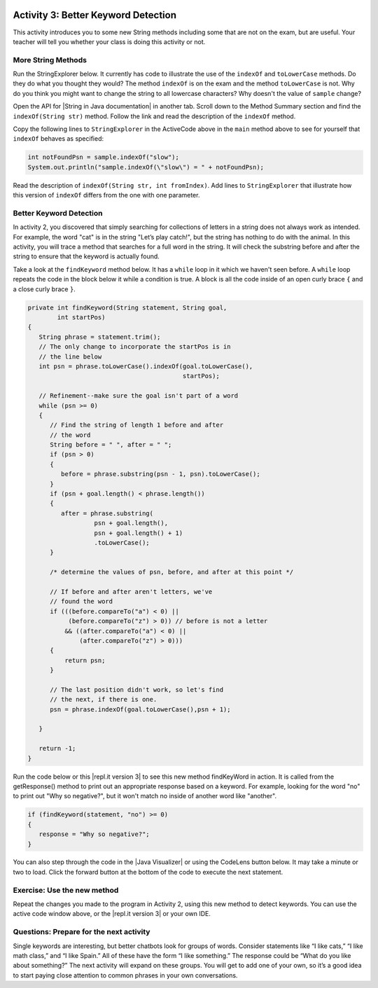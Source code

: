 .. qnum::
   :prefix: lab-1c-
   :start: 1

.. highlight:: java
   :linenothreshold: 4

.. image:: ../../_static/time45.png
    :width: 250
    :align: right

Activity 3: Better Keyword Detection
=======================================

This activity introduces you to some new String methods including some that are not on the exam, but are useful.  Your teacher will tell you whether your class is doing this activity or not.

More String Methods
---------------------

Run the StringExplorer below. It currently has code to illustrate the use of the ``indexOf``
and ``toLowerCase`` methods.  Do they do what you thought they would?  The method ``indexOf`` is on the exam and the method ``toLowerCase`` is not.  Why do you think you might want to change the string to all lowercase characters? Why doesn't the value of ``sample`` change?

.. activecode:: lc-strEx
   :language: java
   :autograde: unittest

   Run the code below. Why do you think you might want to change the string to all lowercase characters? Why doesn't the value of ``sample`` change? Do string methods change the string? Try some other string methods.
   ~~~~
   /**
    * A program to allow students to try out different
    * String methods.
    * @author Laurie White
    * @version April 2012
    */
   public class StringExplorer
   {

      public static void main(String[] args)
      {
         String sample = "The quick brown fox jumped over the lazy dog.";

         //  Demonstrate the indexOf method.
         int position = sample.indexOf("quick");
         System.out.println ("sample.indexOf(\"quick\") = " + position);

         //  Demonstrate the toLowerCase method.
         String lowerCase = sample.toLowerCase();
         System.out.println ("sample.toLowerCase() = " + lowerCase);
         System.out.println ("After toLowerCase(), sample = " + sample);

         //  Try other methods here:

     }
   }
   ====
   // should pass if/when they run code
    import static org.junit.Assert.*;
    import org.junit.*;
    import java.io.*;

    public class RunestoneTests extends CodeTestHelper
    {
        @Test
        public void testMain() throws IOException
        {
            String output = getMethodOutput("main");
            String expect = "sample.indexOf(\"quick\") = 4\n...";
            boolean passed = getResults(expect, output, "Expected output from main", true);
            assertTrue(passed);
        }
    }

.. |String in Java documentation| raw:: html

   <a href="http://docs.oracle.com/javase/7/docs/api/java/lang/String.html" target="_blank">String in Java documentation|</a>

Open the API for |String in Java documentation| in another tab. Scroll down to the Method Summary section and find the
``indexOf(String str)`` method. Follow the link and read the description of the ``indexOf`` method.

.. fillintheblank:: fill-lab1b1

   What value is returned by ``indexOf`` if the substring does not occur in the string?

   -    :-1: Correct.  If the substring isn't found it returns -1
        :.*: Check the documentation or try it out in the ActiveCode window



Copy the following lines to ``StringExplorer`` in the ActiveCode above in the ``main`` method above to see for yourself that ``indexOf`` behaves as
specified:

.. code-block:: java

   int notFoundPsn = sample.indexOf("slow");
   System.out.println("sample.indexOf(\"slow\") = " + notFoundPsn);

Read the description of ``indexOf(String str, int fromIndex)``. Add lines to
``StringExplorer`` that illustrate how this version of ``indexOf`` differs from the one with
one parameter.

Better Keyword Detection
--------------------------

In activity 2, you discovered that simply searching for collections of letters in a string does
not always work as intended. For example, the word "cat" is in the string "Let’s play catch!", but the
string has nothing to do with the animal. In this activity, you will trace a method that searches for a full
word in the string. It will check the substring before and after the string to ensure that the keyword is
actually found.

Take a look at the ``findKeyword`` method below.  It has a ``while`` loop in it which we haven't seen before.  A ``while`` loop repeats the code in the block below it while a condition is true.  A block is all the code inside of an open curly brace ``{`` and a close curly brace ``}``.

.. code-block:: java

   private int findKeyword(String statement, String goal,
           int startPos)
   {
      String phrase = statement.trim();
      // The only change to incorporate the startPos is in
      // the line below
      int psn = phrase.toLowerCase().indexOf(goal.toLowerCase(),
                                             startPos);

      // Refinement--make sure the goal isn't part of a word
      while (psn >= 0)
      {
         // Find the string of length 1 before and after
         // the word
         String before = " ", after = " ";
         if (psn > 0)
         {
            before = phrase.substring(psn - 1, psn).toLowerCase();
         }
         if (psn + goal.length() < phrase.length())
         {
            after = phrase.substring(
                     psn + goal.length(),
                     psn + goal.length() + 1)
                     .toLowerCase();
         }

         /* determine the values of psn, before, and after at this point */

         // If before and after aren't letters, we've
         // found the word
         if (((before.compareTo("a") < 0) ||
              (before.compareTo("z") > 0)) // before is not a letter
             && ((after.compareTo("a") < 0) ||
                 (after.compareTo("z") > 0)))
         {
             return psn;
         }

         // The last position didn't work, so let's find
         // the next, if there is one.
         psn = phrase.indexOf(goal.toLowerCase(),psn + 1);

      }

      return -1;
   }

.. |repl.it version 3| raw:: html

   <a href="https://firewalledreplit.com/@BerylHoffman/Magpie-ChatBot-Lab-v3" target="_blank">repl.it version 3</a>

Run the code below or this |repl.it version 3| to see this new method findKeyWord in action. It is called from the getResponse() method to print out an appropriate response based on a keyword. For example, looking for the word "no" to print out "Why so negative?", but it won't match no inside of another word like "another".

.. code-block:: java

    if (findKeyword(statement, "no") >= 0)
    {
       response = "Why so negative?";
    }

You can also step through the code in the |Java Visualizer| or using the CodeLens button below. It may take a minute or two to load.  Click the forward button at the bottom of the code to execute the next statement.




.. |Magpie Chatbot Lab| raw:: html

   <a href="http://secure-media.collegeboard.org/digitalServices/pdf/ap/ap-compscia-magpie-lab-student-guide.pdf" target="_blank">Magpie Chatbot Lab</a>




.. activecode:: lc-magpie3
   :language: java
   :autograde: unittest

   Modify the code below to print the values of ``psn``, ``before``, and ``after`` right after the comment on line 100 in the ``findKeyword`` method below. Record each of the values in a table. The College Board student guide for the |Magpie Chatbot Lab| has a table on page 8 that can be printed. Use the CodeLens button to step through the code.
   ~~~~
   /**
    * A program to carry on conversations with a human user.
    * This version:
    * <ul><li>
    *    Uses advanced search for keywords
    * </li></ul>
    *
    * @author Laurie White
    * @version April 2012
    */
   public class Magpie3
   {
      /**
       * Get a default greeting
       *
       * @return a greeting
       */
      public String getGreeting()
      {
         return "Hello, let's talk.";
      }

      /**
       * Gives a response to a user statement
       *
       * @param statement
       *            the user statement
       * @return a response based on the rules given
       */
      public String getResponse(String statement)
      {
         String response = "";
         if (statement.length() == 0)
         {
            response = "Say something, please.";
         }
         else if (findKeyword(statement, "no") >= 0)
         {
            response = "Why so negative?";
         }
         else if (findKeyword(statement, "mother") >= 0
                || findKeyword(statement, "father") >= 0
                || findKeyword(statement, "sister") >= 0
                || findKeyword(statement, "brother") >= 0)
         {
            response = "Tell me more about your family.";
         }
         else
         {
            response = getRandomResponse();
         }
         return response;
      }

      /**
       * Search for one word in phrase. The search is not case
       * sensitive. This method will check that the given goal
       * is not a substring of a longer string (so, for
       * example, "I know" does not contain "no").
       *
       * @param statement
       *            the string to search
       * @param goal
       *            the string to search for
       * @param startPos
       *            the character of the string to begin the
       *            search at
       * @return the index of the first occurrence of goal in
       *         statement or -1 if it's not found
       */
      private int findKeyword(String statement, String goal,
            int startPos)
      {
         String phrase = statement.trim();
         // The only change to incorporate the startPos is in
         // the line below
         int psn = phrase.toLowerCase().indexOf(
                goal.toLowerCase(), startPos);

         // Refinement--make sure the goal isn't part of a
         // word
         while (psn >= 0)
         {
            // Find the string of length 1 before and after
            // the word
            String before = " ", after = " ";
            if (psn > 0)
            {
                before = phrase.substring(psn - 1, psn)
                        .toLowerCase();
            }
            if (psn + goal.length() < phrase.length())
            {
                after = phrase.substring(
                        psn + goal.length(),
                        psn + goal.length() + 1)
                        .toLowerCase();
            }

            /* determine the values of psn, before, and after at this point */

            // If before and after aren't letters, we've
            // found the word
            if (((before.compareTo("a") < 0) || (before
                    .compareTo("z") > 0)) // before is not a
                                            // letter
                    && ((after.compareTo("a") < 0) || (after
                            .compareTo("z") > 0)))
            {
                return psn;
            }

            // The last position didn't work, so let's find
            // the next, if there is one.
            psn = phrase.indexOf(goal.toLowerCase(),
                    psn + 1);

         }

        return -1;
      }

      /**
       * Search for one word in phrase. The search is not case
       * sensitive. This method will check that the given goal
       * is not a substring of a longer string (so, for
       * example, "I know" does not contain "no"). The search
       * begins at the beginning of the string.
       *
       * @param statement
       *            the string to search
       * @param goal
       *            the string to search for
       * @return the index of the first occurrence of goal in
       *         statement or -1 if it's not found
       */
      private int findKeyword(String statement, String goal)
      {
         return findKeyword(statement, goal, 0);
      }

      /**
       * Pick a default response to use if nothing else fits.
       *
       * @return a non-committal string
       */
      private String getRandomResponse()
      {
         final int NUMBER_OF_RESPONSES = 4;
         double r = Math.random();
         int whichResponse = (int) (r * NUMBER_OF_RESPONSES);
         String response = "";

         if (whichResponse == 0)
         {
             response = "Interesting, tell me more.";
         }
         else if (whichResponse == 1)
         {
             response = "Hmmm.";
         }
         else if (whichResponse == 2)
         {
             response = "Do you really think so?";
         }
         else if (whichResponse == 3)
         {
             response = "You don't say.";
         }

         return response;
      }

      public static void main(String[] args)
      {
        Magpie3 maggie = new Magpie3();

        maggie.findKeyword("yesterday is today's day before.", "day", 0);

      }

   }
   ====
   // should pass if/when they run code
   import static org.junit.Assert.*;
   import org.junit.*;
   import java.io.*;

   public class RunestoneTests extends CodeTestHelper
   {
      @Test
      public void testMain() throws IOException
      {
         String output = getMethodOutput("main");
         String expect = "6...";
         boolean passed = getResults(expect, output, "Expected output from main", true);
         assertTrue(passed);
      }
   }

.. |Java Visualizer| raw:: html

   <a href="http://www.pythontutor.com/visualize.html#code=public+class+Magpie3%0A+++%7B%0A%09++/**%0A%09+++*+Get+a+default+greeting%0A%09+++*+%0A%09+++*+%40return+a+greeting%0A%09+++*/%0A%09++public+String+getGreeting(%29%0A%09++%7B%0A%09+++++return+%22Hello,+let's+talk.%22%3B%0A%09++%7D%0A%0A%09++%0A%09++public+String+getResponse(String+statement%29%0A%09++%7B%0A%09+++++String+response+%3D+%22%22%3B%0A%09%09+if+(statement.length(%29+%3D%3D+0%29%0A%09%09+%7B%0A%09%09++++response+%3D+%22Say+something,+please.%22%3B%0A%09%09+%7D%0A%09%09+else+if+(findKeyword(statement,+%22no%22%29+%3E%3D+0%29%0A%09%09+%7B%0A%09%09%09response+%3D+%22Why+so+negative%3F%22%3B%0A%09%09+%7D%0A%09%09+else+if+(findKeyword(statement,+%22mother%22%29+%3E%3D+0%0A%09%09%09%09%7C%7C+findKeyword(statement,+%22father%22%29+%3E%3D+0%0A%09%09%09%09%7C%7C+findKeyword(statement,+%22sister%22%29+%3E%3D+0%0A%09%09%09%09%7C%7C+findKeyword(statement,+%22brother%22%29+%3E%3D+0%29%0A%09%09+%7B%0A%09%09%09response+%3D+%22Tell+me+more+about+your+family.%22%3B%0A%09%09+%7D%0A%09%09+else%0A%09%09+%7B%0A%09%09%09response+%3D+getRandomResponse(%29%3B%0A%09%09+%7D%0A%09%09+return+response%3B%0A%09++%7D%0A%0A%09++%0A%09++private+int+findKeyword(String+statement,+String+goal,%0A%09%09%09int+startPos%29%0A%09++%7B%0A%09+++++String+phrase+%3D+statement.trim(%29%3B%0A%09%09+//+The+only+change+to+incorporate+the+startPos+is+in%0A%09%09+//+the+line+below%0A%09%09+int+psn+%3D+phrase.toLowerCase(%29.indexOf(%0A%09%09%09%09goal.toLowerCase(%29,+startPos%29%3B%0A%0A%09%09+//+Refinement--make+sure+the+goal+isn't+part+of+a%0A%09%09+//+word%0A%09%09+while+(psn+%3E%3D+0%29%0A%09%09+%7B%0A%09%09%09//+Find+the+string+of+length+1+before+and+after%0A%09%09%09//+the+word%0A%09%09%09String+before+%3D+%22+%22,+after+%3D+%22+%22%3B%0A%09%09%09if+(psn+%3E+0%29%0A%09%09%09%7B%0A%09%09%09%09before+%3D+phrase.substring(psn+-+1,+psn%29%0A%09%09%09%09%09%09.toLowerCase(%29%3B%0A%09%09%09%7D%0A%09%09%09if+(psn+%2B+goal.length(%29+%3C+phrase.length(%29%29%0A%09%09%09%7B%0A%09%09%09%09after+%3D+phrase.substring(%0A%09%09%09%09%09%09psn+%2B+goal.length(%29,%0A%09%09%09%09%09%09psn+%2B+goal.length(%29+%2B+1%29%0A%09%09%09%09%09%09.toLowerCase(%29%3B%0A%09%09%09%7D%0A%0A++++++++++++/*+determine+the+values+of+psn,+before,+and+after+at+this+point+*/%0A++++++++++++%0A%09%09%09//+If+before+and+after+aren't+letters,+we've%0A%09%09%09//+found+the+word%0A%09%09%09if+(((before.compareTo(%22a%22%29+%3C+0%29+%7C%7C+(before%0A%09%09%09%09%09.compareTo(%22z%22%29+%3E+0%29%29+//+before+is+not+a%0A%09%09%09%09%09%09%09%09%09%09%09//+letter%0A%09%09%09%09%09%26%26+((after.compareTo(%22a%22%29+%3C+0%29+%7C%7C+(after%0A%09%09%09%09%09%09%09.compareTo(%22z%22%29+%3E+0%29%29%29%0A%09%09%09%7B%0A%09%09%09%09return+psn%3B%0A%09%09%09%7D%0A%0A%09%09%09//+The+last+position+didn't+work,+so+let's+find%0A%09%09%09//+the+next,+if+there+is+one.%0A%09%09%09psn+%3D+phrase.indexOf(goal.toLowerCase(%29,%0A%09%09%09%09%09psn+%2B+1%29%3B%0A%0A%09%09+%7D%0A%0A%09%09return+-1%3B%0A%09++%7D%0A%0A%09++%0A%09++private+int+findKeyword(String+statement,+String+goal%29%0A%09++%7B%0A%09%09+return+findKeyword(statement,+goal,+0%29%3B%0A%09++%7D%0A%0A%09++/**%0A%09+++*+Pick+a+default+response+to+use+if+nothing+else+fits.%0A%09+++*+%0A%09+++*+%40return+a+non-committal+string%0A%09+++*/%0A%09++private+String+getRandomResponse(%29%0A%09++%7B%0A%09%09+final+int+NUMBER_OF_RESPONSES+%3D+4%3B%0A%09%09+double+r+%3D+Math.random(%29%3B%0A%09%09+int+whichResponse+%3D+(int%29+(r+*+NUMBER_OF_RESPONSES%29%3B%0A%09%09+String+response+%3D+%22%22%3B%0A%0A%09%09+if+(whichResponse+%3D%3D+0%29%0A%09%09+%7B%0A%09%09+%09response+%3D+%22Interesting,+tell+me+more.%22%3B%0A%09%09+%7D%0A%09%09+else+if+(whichResponse+%3D%3D+1%29%0A%09%09+%7B%0A%09%09+%09response+%3D+%22Hmmm.%22%3B%0A%09%09+%7D%0A%09%09+else+if+(whichResponse+%3D%3D+2%29%0A%09%09+%7B%0A%09%09+%09response+%3D+%22Do+you+really+think+so%3F%22%3B%0A%09%09+%7D%0A%09%09+else+if+(whichResponse+%3D%3D+3%29%0A%09%09+%7B%0A%09%09+%09response+%3D+%22You+don't+say.%22%3B%0A%09%09+%7D%0A%0A%09%09+return+response%3B%0A%09++%7D%0A%09++%0A%09++public+static+void+main(String%5B%5D+args%29%0A%09++%7B%0A%09%09Magpie3+maggie+%3D+new+Magpie3(%29%3B%0A%09%09%0A%09%09maggie.findKeyword(%22yesterday+is+today's+day+before.%22,+%22day%22,+0%29%3B%0A%09%09%09%0A%09++%7D%0A%0A+++%7D&mode=display&origin=opt-frontend.js&cumulative=false&heapPrimitives=false&textReferences=false&py=java&rawInputLstJSON=%5B%5D&curInstr=0" target="_blank"  style="text-decoration:underline">Java visualizer</a>



Exercise: Use the new method
-----------------------------

Repeat the changes you made to the program in Activity 2, using this new method to detect keywords. You can use the active code window above, or the |repl.it version 3| or your own IDE.

Questions: Prepare for the next activity
-------------------------------------------

Single keywords are interesting, but better chatbots look for groups of words. Consider statements like “I
like cats,” “I like math class,” and “I like Spain.” All of these have the form “I like something.” The
response could be “What do you like about something?” The next activity will expand on these groups.
You will get to add one of your own, so it’s a good idea to start paying close attention to common phrases in your own conversations.



